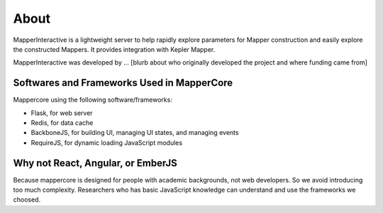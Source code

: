 About
-------

MapperInteractive is a lightweight server to help rapidly explore parameters for Mapper construction and easily explore the constructed Mappers. It provides integration with Kepler Mapper.


MapperInteractive was developed by ... [blurb about who originally developed the project and where funding came from]

Softwares and Frameworks Used in MapperCore
===============================================

Mappercore using the following software/frameworks:

- Flask, for web server
- Redis, for data cache
- BackboneJS, for building UI, managing UI states, and managing events
- RequireJS, for dynamic loading JavaScript modules

Why not React, Angular, or EmberJS
=========================================

Because mappercore is designed for people with academic backgrounds, not web developers. So we avoid introducing too much complexity. Researchers who has basic JavaScript knowledge can understand and use the frameworks we choosed.